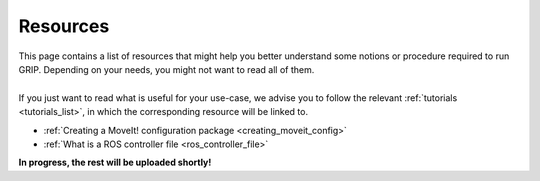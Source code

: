 .. _resources_list:
*********
Resources
*********

| This page contains a list of resources that might help you better understand some notions or procedure required to run GRIP. Depending on your needs, you might not want to read all of them.
|
| If you just want to read what is useful for your use-case, we advise you to follow the relevant :ref:`tutorials <tutorials_list>`, in which the corresponding resource will be linked to.

* :ref:`Creating a MoveIt! configuration package <creating_moveit_config>`
* :ref:`What is a ROS controller file <ros_controller_file>`

| **In progress, the rest will be uploaded shortly!**
